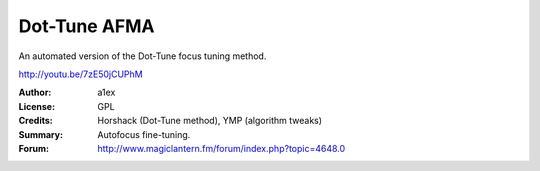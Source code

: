 Dot-Tune AFMA
=============

An automated version of the Dot-Tune focus tuning method.

http://youtu.be/7zE50jCUPhM

:Author: a1ex
:License: GPL
:Credits: Horshack (Dot-Tune method), YMP (algorithm tweaks)
:Summary: Autofocus fine-tuning.
:Forum: http://www.magiclantern.fm/forum/index.php?topic=4648.0
